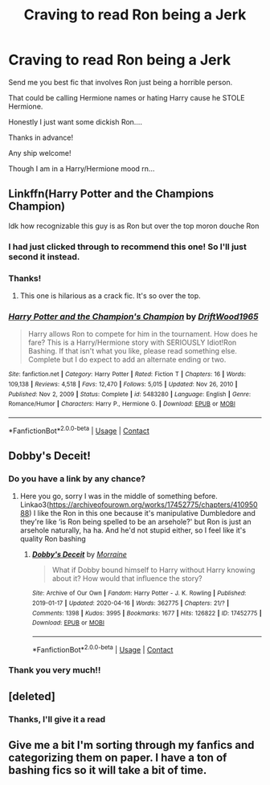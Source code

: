 #+TITLE: Craving to read Ron being a Jerk

* Craving to read Ron being a Jerk
:PROPERTIES:
:Author: Handicapable15
:Score: 0
:DateUnix: 1621472885.0
:DateShort: 2021-May-20
:FlairText: Request
:END:
Send me you best fic that involves Ron just being a horrible person.

That could be calling Hermione names or hating Harry cause he STOLE Hermione.

Honestly I just want some dickish Ron....

Thanks in advance!

Any ship welcome!

Though I am in a Harry/Hermione mood rn...


** Linkffn(Harry Potter and the Champions Champion)

Idk how recognizable this guy is as Ron but over the top moron douche Ron
:PROPERTIES:
:Author: chlorinecrownt
:Score: 4
:DateUnix: 1621474259.0
:DateShort: 2021-May-20
:END:

*** I had just clicked through to recommend this one! So I'll just second it instead.
:PROPERTIES:
:Author: kokoro_aria
:Score: 3
:DateUnix: 1621478783.0
:DateShort: 2021-May-20
:END:


*** Thanks!
:PROPERTIES:
:Author: Handicapable15
:Score: 2
:DateUnix: 1621474381.0
:DateShort: 2021-May-20
:END:

**** This one is hilarious as a crack fic. It's so over the top.
:PROPERTIES:
:Author: sitzprobe1
:Score: 3
:DateUnix: 1621477428.0
:DateShort: 2021-May-20
:END:


*** [[https://www.fanfiction.net/s/5483280/1/][*/Harry Potter and the Champion's Champion/*]] by [[https://www.fanfiction.net/u/2036266/DriftWood1965][/DriftWood1965/]]

#+begin_quote
  Harry allows Ron to compete for him in the tournament. How does he fare? This is a Harry/Hermione story with SERIOUSLY Idiot!Ron Bashing. If that isn't what you like, please read something else. Complete but I do expect to add an alternate ending or two.
#+end_quote

^{/Site/:} ^{fanfiction.net} ^{*|*} ^{/Category/:} ^{Harry} ^{Potter} ^{*|*} ^{/Rated/:} ^{Fiction} ^{T} ^{*|*} ^{/Chapters/:} ^{16} ^{*|*} ^{/Words/:} ^{109,138} ^{*|*} ^{/Reviews/:} ^{4,518} ^{*|*} ^{/Favs/:} ^{12,470} ^{*|*} ^{/Follows/:} ^{5,015} ^{*|*} ^{/Updated/:} ^{Nov} ^{26,} ^{2010} ^{*|*} ^{/Published/:} ^{Nov} ^{2,} ^{2009} ^{*|*} ^{/Status/:} ^{Complete} ^{*|*} ^{/id/:} ^{5483280} ^{*|*} ^{/Language/:} ^{English} ^{*|*} ^{/Genre/:} ^{Romance/Humor} ^{*|*} ^{/Characters/:} ^{Harry} ^{P.,} ^{Hermione} ^{G.} ^{*|*} ^{/Download/:} ^{[[http://www.ff2ebook.com/old/ffn-bot/index.php?id=5483280&source=ff&filetype=epub][EPUB]]} ^{or} ^{[[http://www.ff2ebook.com/old/ffn-bot/index.php?id=5483280&source=ff&filetype=mobi][MOBI]]}

--------------

*FanfictionBot*^{2.0.0-beta} | [[https://github.com/FanfictionBot/reddit-ffn-bot/wiki/Usage][Usage]] | [[https://www.reddit.com/message/compose?to=tusing][Contact]]
:PROPERTIES:
:Author: FanfictionBot
:Score: 1
:DateUnix: 1621474286.0
:DateShort: 2021-May-20
:END:


** Dobby's Deceit!
:PROPERTIES:
:Author: karigan_g
:Score: 2
:DateUnix: 1621491410.0
:DateShort: 2021-May-20
:END:

*** Do you have a link by any chance?
:PROPERTIES:
:Author: Handicapable15
:Score: 2
:DateUnix: 1621493628.0
:DateShort: 2021-May-20
:END:

**** Here you go, sorry I was in the middle of something before. Linkao3([[https://archiveofourown.org/works/17452775/chapters/41095088]]) I like the Ron in this one because it's manipulative Dumbledore and they're like ‘is Ron being spelled to be an arsehole?' but Ron is just an arsehole naturally, ha ha. And he'd not stupid either, so I feel like it's quality Ron bashing
:PROPERTIES:
:Author: karigan_g
:Score: 1
:DateUnix: 1621494948.0
:DateShort: 2021-May-20
:END:

***** [[https://archiveofourown.org/works/17452775][*/Dobby's Deceit/*]] by [[https://www.archiveofourown.org/users/Morraine/pseuds/Morraine][/Morraine/]]

#+begin_quote
  What if Dobby bound himself to Harry without Harry knowing about it? How would that influence the story?
#+end_quote

^{/Site/:} ^{Archive} ^{of} ^{Our} ^{Own} ^{*|*} ^{/Fandom/:} ^{Harry} ^{Potter} ^{-} ^{J.} ^{K.} ^{Rowling} ^{*|*} ^{/Published/:} ^{2019-01-17} ^{*|*} ^{/Updated/:} ^{2020-04-16} ^{*|*} ^{/Words/:} ^{362775} ^{*|*} ^{/Chapters/:} ^{21/?} ^{*|*} ^{/Comments/:} ^{1398} ^{*|*} ^{/Kudos/:} ^{3995} ^{*|*} ^{/Bookmarks/:} ^{1677} ^{*|*} ^{/Hits/:} ^{126822} ^{*|*} ^{/ID/:} ^{17452775} ^{*|*} ^{/Download/:} ^{[[https://archiveofourown.org/downloads/17452775/Dobbys%20Deceit.epub?updated_at=1619361932][EPUB]]} ^{or} ^{[[https://archiveofourown.org/downloads/17452775/Dobbys%20Deceit.mobi?updated_at=1619361932][MOBI]]}

--------------

*FanfictionBot*^{2.0.0-beta} | [[https://github.com/FanfictionBot/reddit-ffn-bot/wiki/Usage][Usage]] | [[https://www.reddit.com/message/compose?to=tusing][Contact]]
:PROPERTIES:
:Author: FanfictionBot
:Score: 1
:DateUnix: 1621494966.0
:DateShort: 2021-May-20
:END:


*** Thank you very much!!
:PROPERTIES:
:Author: Handicapable15
:Score: 2
:DateUnix: 1621511394.0
:DateShort: 2021-May-20
:END:


** [deleted]
:PROPERTIES:
:Score: 1
:DateUnix: 1621473563.0
:DateShort: 2021-May-20
:END:

*** Thanks, I'll give it a read
:PROPERTIES:
:Author: Handicapable15
:Score: 1
:DateUnix: 1621474131.0
:DateShort: 2021-May-20
:END:


** Give me a bit I'm sorting through my fanfics and categorizing them on paper. I have a ton of bashing fics so it will take a bit of time.
:PROPERTIES:
:Author: Narutoisboss
:Score: 1
:DateUnix: 1621847488.0
:DateShort: 2021-May-24
:END:
